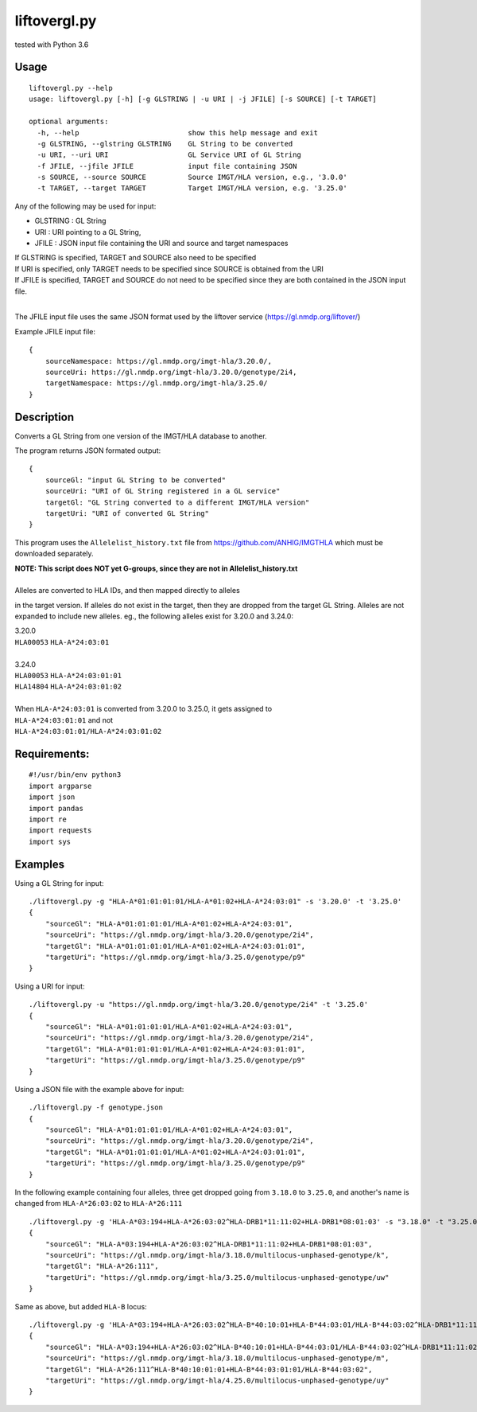 liftovergl.py
=============
tested with Python 3.6

Usage
-----
::

   liftovergl.py --help
   usage: liftovergl.py [-h] [-g GLSTRING | -u URI | -j JFILE] [-s SOURCE] [-t TARGET]

   optional arguments:
     -h, --help                          show this help message and exit
     -g GLSTRING, --glstring GLSTRING    GL String to be converted
     -u URI, --uri URI                   GL Service URI of GL String
     -f JFILE, --jfile JFILE             input file containing JSON
     -s SOURCE, --source SOURCE          Source IMGT/HLA version, e.g., '3.0.0'
     -t TARGET, --target TARGET          Target IMGT/HLA version, e.g. '3.25.0'
  
Any of the following may be used for input:

- GLSTRING : GL String 
- URI : URI pointing to a GL String, 
- JFILE : JSON input file containing the URI and source and target namespaces

| If GLSTRING is specified, TARGET and SOURCE also need to be specified
| If URI is specified, only TARGET needs to be specified since SOURCE is obtained from the URI 
| If JFILE is specified, TARGET and SOURCE do not need to be specified since they are both contained in the JSON input file.
| 

The JFILE input file uses the same JSON format used by the liftover service (https://gl.nmdp.org/liftover/)

Example JFILE input file:: 

  {
      sourceNamespace: https://gl.nmdp.org/imgt-hla/3.20.0/,
      sourceUri: https://gl.nmdp.org/imgt-hla/3.20.0/genotype/2i4,
      targetNamespace: https://gl.nmdp.org/imgt-hla/3.25.0/
  }


Description
-----------
Converts a GL String from one version of the IMGT/HLA database to another.

The program returns JSON formated output: ::

  {
      sourceGl: "input GL String to be converted" 
      sourceUri: "URI of GL String registered in a GL service" 
      targetGl: "GL String converted to a different IMGT/HLA version"
      targetUri: "URI of converted GL String"
  }

This program uses the ``Allelelist_history.txt`` file from
https://github.com/ANHIG/IMGTHLA
which must be downloaded separately.

| **NOTE: This script does NOT yet G-groups, since they are not in Allelelist_history.txt** 
|
| Alleles are converted to HLA IDs, and then mapped directly to alleles
in the target version. If alleles do not exist in the target, then they are
dropped from the target GL String. Alleles are not expanded to include new
alleles. eg., the following alleles exist for 3.20.0 and 3.24.0:

| 3.20.0
| ``HLA00053``  ``HLA-A*24:03:01``
| 
| 3.24.0
| ``HLA00053``  ``HLA-A*24:03:01:01``
| ``HLA14804``  ``HLA-A*24:03:01:02``
|
| When ``HLA-A*24:03:01`` is converted from 3.20.0 to 3.25.0, it gets assigned to
| ``HLA-A*24:03:01:01``  and not
| ``HLA-A*24:03:01:01/HLA-A*24:03:01:02``

Requirements:
------------
::

  #!/usr/bin/env python3
  import argparse
  import json
  import pandas
  import re
  import requests
  import sys


Examples
--------
Using a GL String for input::

   ./liftovergl.py -g "HLA-A*01:01:01:01/HLA-A*01:02+HLA-A*24:03:01" -s '3.20.0' -t '3.25.0'
   {
       "sourceGl": "HLA-A*01:01:01:01/HLA-A*01:02+HLA-A*24:03:01",
       "sourceUri": "https://gl.nmdp.org/imgt-hla/3.20.0/genotype/2i4",
       "targetGl": "HLA-A*01:01:01:01/HLA-A*01:02+HLA-A*24:03:01:01",
       "targetUri": "https://gl.nmdp.org/imgt-hla/3.25.0/genotype/p9"
   }

Using a URI for input::

   ./liftovergl.py -u "https://gl.nmdp.org/imgt-hla/3.20.0/genotype/2i4" -t '3.25.0'
   {
       "sourceGl": "HLA-A*01:01:01:01/HLA-A*01:02+HLA-A*24:03:01",
       "sourceUri": "https://gl.nmdp.org/imgt-hla/3.20.0/genotype/2i4",
       "targetGl": "HLA-A*01:01:01:01/HLA-A*01:02+HLA-A*24:03:01:01",
       "targetUri": "https://gl.nmdp.org/imgt-hla/3.25.0/genotype/p9"
   }

Using a JSON file with the example above for input::

   ./liftovergl.py -f genotype.json 
   {
       "sourceGl": "HLA-A*01:01:01:01/HLA-A*01:02+HLA-A*24:03:01",
       "sourceUri": "https://gl.nmdp.org/imgt-hla/3.20.0/genotype/2i4",
       "targetGl": "HLA-A*01:01:01:01/HLA-A*01:02+HLA-A*24:03:01:01",
       "targetUri": "https://gl.nmdp.org/imgt-hla/3.25.0/genotype/p9"
   }

In the following example containing four alleles, three get dropped going from ``3.18.0`` to ``3.25.0``,
and another's name is changed from ``HLA-A*26:03:02`` to ``HLA-A*26:111`` :: 

   ./liftovergl.py -g 'HLA-A*03:194+HLA-A*26:03:02^HLA-DRB1*11:11:02+HLA-DRB1*08:01:03' -s "3.18.0" -t "3.25.0"
   {
       "sourceGl": "HLA-A*03:194+HLA-A*26:03:02^HLA-DRB1*11:11:02+HLA-DRB1*08:01:03",
       "sourceUri": "https://gl.nmdp.org/imgt-hla/3.18.0/multilocus-unphased-genotype/k",
       "targetGl": "HLA-A*26:111",
       "targetUri": "https://gl.nmdp.org/imgt-hla/3.25.0/multilocus-unphased-genotype/uw"
   }

Same as above, but added ``HLA-B`` locus::

   ./liftovergl.py -g 'HLA-A*03:194+HLA-A*26:03:02^HLA-B*40:10:01+HLA-B*44:03:01/HLA-B*44:03:02^HLA-DRB1*11:11:02+HLA-DRB1*08:01:03' -s "3.18.0" -t "3.25.0"
   {
       "sourceGl": "HLA-A*03:194+HLA-A*26:03:02^HLA-B*40:10:01+HLA-B*44:03:01/HLA-B*44:03:02^HLA-DRB1*11:11:02+HLA-DRB1*08:01:03",
       "sourceUri": "https://gl.nmdp.org/imgt-hla/3.18.0/multilocus-unphased-genotype/m",
       "targetGl": "HLA-A*26:111^HLA-B*40:10:01:01+HLA-B*44:03:01:01/HLA-B*44:03:02",
       "targetUri": "https://gl.nmdp.org/imgt-hla/4.25.0/multilocus-unphased-genotype/uy"
   }
